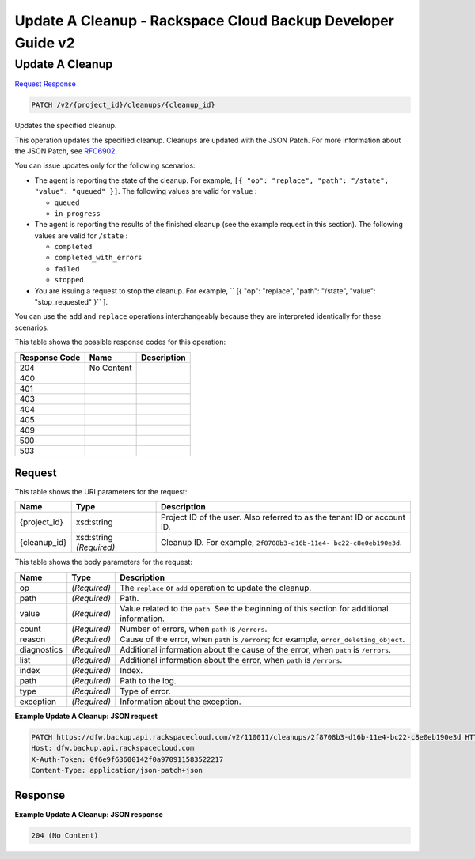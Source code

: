 
.. THIS OUTPUT IS GENERATED FROM THE WADL. DO NOT EDIT.

=============================================================================
Update A Cleanup -  Rackspace Cloud Backup Developer Guide v2
=============================================================================

Update A Cleanup
~~~~~~~~~~~~~~~~~~~~~~~~~

`Request <patch-update-a-cleanup-v2-project-id-cleanups-cleanup-id.html#request>`__
`Response <patch-update-a-cleanup-v2-project-id-cleanups-cleanup-id.html#response>`__

.. code::

    PATCH /v2/{project_id}/cleanups/{cleanup_id}

Updates the specified cleanup.

This operation updates the specified cleanup. Cleanups are updated with the JSON Patch. For more information about the JSON Patch, see `RFC6902 <http://tools.ietf.org/html/rfc6902>`__.

You can issue updates only for the following scenarios:



*  The agent is reporting the state of the cleanup. For example, ``[{ "op": "replace", "path": "/state", "value": "queued" }]``. The following values are valid for ``value`` :
   
   
   
   *  ``queued``
   *  ``in_progress``
*  The agent is reporting the results of the finished cleanup (see the example request in this section). The following values are valid for ``/state`` :
   
   
   
   *  ``completed``
   *  ``completed_with_errors``
   *  ``failed``
   *  ``stopped``
*  You are issuing a request to stop the cleanup. For example, `` [{ "op": "replace", "path": "/state", "value": "stop_requested" }`` ].


You can use the ``add`` and ``replace`` operations interchangeably because they are interpreted identically for these scenarios.



This table shows the possible response codes for this operation:


+--------------------------+-------------------------+-------------------------+
|Response Code             |Name                     |Description              |
+==========================+=========================+=========================+
|204                       |No Content               |                         |
+--------------------------+-------------------------+-------------------------+
|400                       |                         |                         |
+--------------------------+-------------------------+-------------------------+
|401                       |                         |                         |
+--------------------------+-------------------------+-------------------------+
|403                       |                         |                         |
+--------------------------+-------------------------+-------------------------+
|404                       |                         |                         |
+--------------------------+-------------------------+-------------------------+
|405                       |                         |                         |
+--------------------------+-------------------------+-------------------------+
|409                       |                         |                         |
+--------------------------+-------------------------+-------------------------+
|500                       |                         |                         |
+--------------------------+-------------------------+-------------------------+
|503                       |                         |                         |
+--------------------------+-------------------------+-------------------------+


Request
^^^^^^^^^^^^^^^^^

This table shows the URI parameters for the request:

+--------------------------+-------------------------+-------------------------+
|Name                      |Type                     |Description              |
+==========================+=========================+=========================+
|{project_id}              |xsd:string               |Project ID of the user.  |
|                          |                         |Also referred to as the  |
|                          |                         |tenant ID or account ID. |
+--------------------------+-------------------------+-------------------------+
|{cleanup_id}              |xsd:string *(Required)*  |Cleanup ID. For example, |
|                          |                         |``2f8708b3-d16b-11e4-    |
|                          |                         |bc22-c8e0eb190e3d``.     |
+--------------------------+-------------------------+-------------------------+





This table shows the body parameters for the request:

+-------------------------+------------------------+---------------------------+
|Name                     |Type                    |Description                |
+=========================+========================+===========================+
|op                       |*(Required)*            |The ``replace`` or ``add`` |
|                         |                        |operation to update the    |
|                         |                        |cleanup.                   |
+-------------------------+------------------------+---------------------------+
|path                     |*(Required)*            |Path.                      |
+-------------------------+------------------------+---------------------------+
|value                    |*(Required)*            |Value related to the       |
|                         |                        |``path``. See the          |
|                         |                        |beginning of this section  |
|                         |                        |for additional information.|
+-------------------------+------------------------+---------------------------+
|count                    |*(Required)*            |Number of errors, when     |
|                         |                        |``path`` is ``/errors``.   |
+-------------------------+------------------------+---------------------------+
|reason                   |*(Required)*            |Cause of the error, when   |
|                         |                        |``path`` is ``/errors``;   |
|                         |                        |for example,               |
|                         |                        |``error_deleting_object``. |
+-------------------------+------------------------+---------------------------+
|diagnostics              |*(Required)*            |Additional information     |
|                         |                        |about the cause of the     |
|                         |                        |error, when ``path`` is    |
|                         |                        |``/errors``.               |
+-------------------------+------------------------+---------------------------+
|list                     |*(Required)*            |Additional information     |
|                         |                        |about the error, when      |
|                         |                        |``path`` is ``/errors``.   |
+-------------------------+------------------------+---------------------------+
|index                    |*(Required)*            |Index.                     |
+-------------------------+------------------------+---------------------------+
|path                     |*(Required)*            |Path to the log.           |
+-------------------------+------------------------+---------------------------+
|type                     |*(Required)*            |Type of error.             |
+-------------------------+------------------------+---------------------------+
|exception                |*(Required)*            |Information about the      |
|                         |                        |exception.                 |
+-------------------------+------------------------+---------------------------+





**Example Update A Cleanup: JSON request**


.. code::

    PATCH https://dfw.backup.api.rackspacecloud.com/v2/110011/cleanups/2f8708b3-d16b-11e4-bc22-c8e0eb190e3d HTTP/1.1
    Host: dfw.backup.api.rackspacecloud.com
    X-Auth-Token: 0f6e9f63600142f0a970911583522217
    Content-Type: application/json-patch+json


Response
^^^^^^^^^^^^^^^^^^





**Example Update A Cleanup: JSON response**


.. code::

    204 (No Content)

